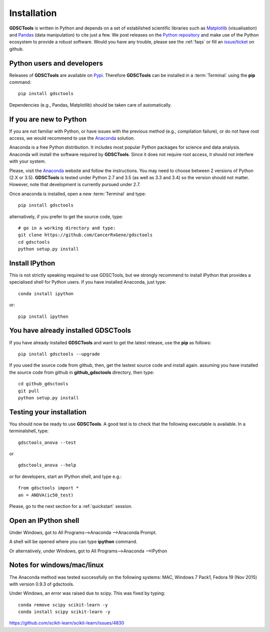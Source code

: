 
.. index:: installation, pip, anaconda
.. _installation:

Installation
================

**GDSCTools** is written in Python and depends on a set of established scientific libraries such as `Matplotlib <http://matplotlib.org/>`_ (visualisation) and `Pandas <http://pandas.pydata.org/>`_ (data manipulation) to cite just a few. We post releases on the `Python repository  <https://pypi.python.org/pypi/gdsctools>`_ and make use of the Python ecosystem to provide a robust software. Would you have any trouble, please see the :ref:`faqs` or fill an `issue/ticket <https://github.com/CancerRxGene/gdsctools/issues>`_ on github.

.. todo:: mention bioconda


Python users and developers
~~~~~~~~~~~~~~~~~~~~~~~~~~~~~~~~~~~~~~~~~~~~~~~~~~~~~
Releases of **GDSCTools** are available on `Pypi <https://pypi.python.org/pypi/gdsctools/0.2.0>`_. Therefore **GDSCTools**
can be installed in a :term:`Terminal` using the **pip** command::

    pip install gdsctools

Dependencies (e.g., Pandas, Matplotlib) should be taken care of automatically.

If you are new to Python
~~~~~~~~~~~~~~~~~~~~~~~~~~~~~~~~~~~~~~~~~~~~~~~~~~~~~~

If you are not familiar with Python, or have issues with the previous method (e.g., compilation failure), or do not have root access, we would recommend to use the `Anaconda <https://www.continuum.io/downloads>`_ solution.

Anaconda is a free Python distribution. It includes most popular Python packages for science and data analysis. Anaconda will install the software required by  **GDSCTools**. Since it does not require root access, it should not interfere with your system.

Please, visit the `Anaconda <https://www.continuum.io/downloads>`_ website and follow the instructions. You may need to choose between 2 versions of Python (2.X or 3.5). **GDSCTools** is tested under Python 2.7 and 3.5 (as well as 3.3 and 3.4) so the version should not matter. However, note that development is currently pursued under 2.7.

Once anaconda is installed, open a new :term:`Terminal` and type::

    pip install gdsctools

alternatively, if you prefer to get the source code, type::

    # go in a working directory and type:
    git clone https://github.com/CancerRxGene/gdsctools
    cd gdsctools
    python setup.py install

Install IPython
~~~~~~~~~~~~~~~~~~~~~

This is not strictly speaking required to use GDSCTools, but we strongly
recommend to install IPython that provides a specialised shell for Python
users. If you have installed Anaconda, just type::

    conda install ipython

or::

    pip install ipython


You have already installed GDSCTools
~~~~~~~~~~~~~~~~~~~~~~~~~~~~~~~~~~~~~

If you have already installed **GDSCTools** and want to get the latest
release, use the **pip** as follows::

    pip install gdsctools --upgrade

If you used the source code from github, then, get the lastest source code and install again. assuming you have installed the source code from github in **github_gdsctools** directory, then type::

    cd github_gdsctools
    git pull
    python setup.py install


Testing your installation
~~~~~~~~~~~~~~~~~~~~~~~~~~~~~~

You should now be ready to use **GDSCTools**. A good test is to check
that the following executable is available. In a terminalshell, type::

    gdsctools_anova --test

or ::

    gdsctools_anova --help

or for developers, start an IPython shell, and type e.g.::

    from gdsctools import *
    an = ANOVA(ic50_test)

Please, go to the next section for a :ref:`quickstart` session.

Open an IPython shell
~~~~~~~~~~~~~~~~~~~~~~~~~

Under Windows, got to All Programs-->Anaconda -->Anaconda Prompt.

A shell will be opened where you can type **ipython** command.

Or alternatively, under Windows, got to All Programs-->Anaconda -->IPython

Notes for windows/mac/linux
~~~~~~~~~~~~~~~~~~~~~~~~~~~~~~~

The Anaconda method was tested successfully on the following systems: MAC,
Windows 7 Pack1, Fedora 19 (Nov 2015) with version 0.9.3 of gdsctools.

Under Windows, an error was raised due to scipy. This was fixed by typing::

    conda remove scipy scikit-learn -y
    conda install scipy scikit-learn -y

https://github.com/scikit-learn/scikit-learn/issues/4830
